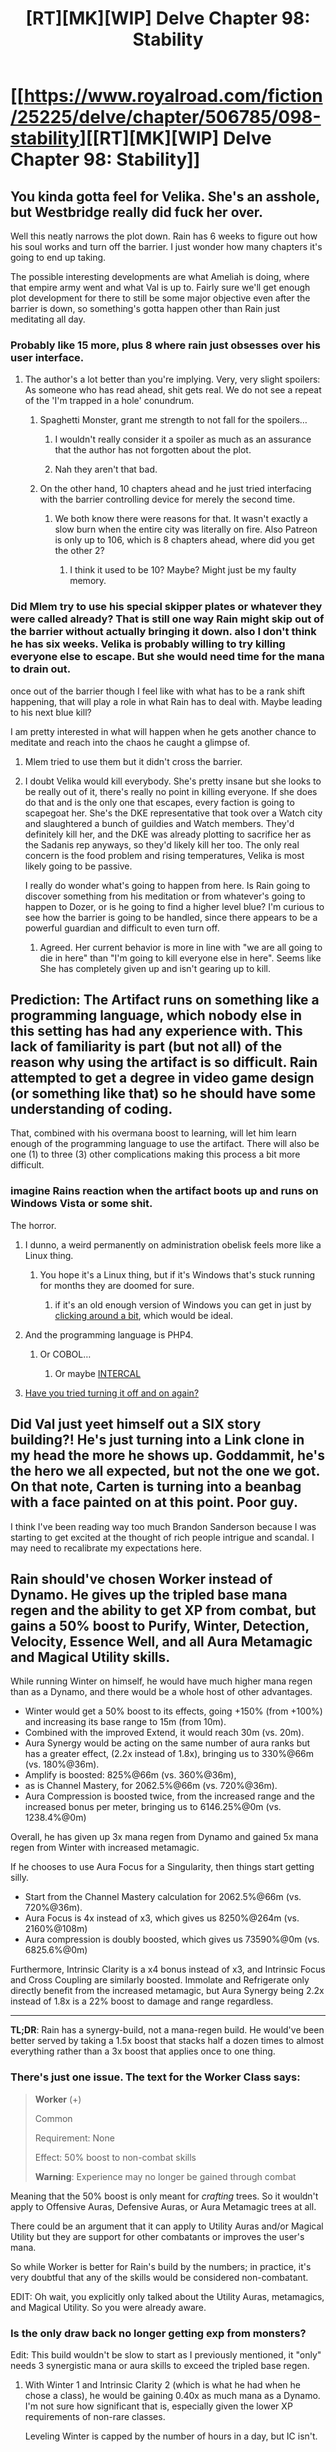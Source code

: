 #+TITLE: [RT][MK][WIP] Delve Chapter 98: Stability

* [[https://www.royalroad.com/fiction/25225/delve/chapter/506785/098-stability][[RT][MK][WIP] Delve Chapter 98: Stability]]
:PROPERTIES:
:Author: xamueljones
:Score: 71
:DateUnix: 1591506305.0
:DateShort: 2020-Jun-07
:END:

** You kinda gotta feel for Velika. She's an asshole, but Westbridge really did fuck her over.

Well this neatly narrows the plot down. Rain has 6 weeks to figure out how his soul works and turn off the barrier. I just wonder how many chapters it's going to end up taking.

The possible interesting developments are what Ameliah is doing, where that empire army went and what Val is up to. Fairly sure we'll get enough plot development for there to still be some major objective even after the barrier is down, so something's gotta happen other than Rain just meditating all day.
:PROPERTIES:
:Author: Watchful1
:Score: 37
:DateUnix: 1591511627.0
:DateShort: 2020-Jun-07
:END:

*** Probably like 15 more, plus 8 where rain just obsesses over his user interface.
:PROPERTIES:
:Author: ThinkPan
:Score: 15
:DateUnix: 1591539790.0
:DateShort: 2020-Jun-07
:END:

**** The author's a lot better than you're implying. Very, very slight spoilers: As someone who has read ahead, shit gets real. We do not see a repeat of the 'I'm trapped in a hole' conundrum.
:PROPERTIES:
:Author: Gr_Cheese
:Score: 6
:DateUnix: 1591556094.0
:DateShort: 2020-Jun-07
:END:

***** Spaghetti Monster, grant me strength to not fall for the spoilers...
:PROPERTIES:
:Author: kaukamieli
:Score: 12
:DateUnix: 1591574611.0
:DateShort: 2020-Jun-08
:END:

****** I wouldn't really consider it a spoiler as much as an assurance that the author has not forgotten about the plot.
:PROPERTIES:
:Author: DoubleBullfrog
:Score: 5
:DateUnix: 1591576268.0
:DateShort: 2020-Jun-08
:END:


****** Nah they aren't that bad.
:PROPERTIES:
:Author: DearDeathDay
:Score: 1
:DateUnix: 1591574808.0
:DateShort: 2020-Jun-08
:END:


***** On the other hand, 10 chapters ahead and he just tried interfacing with the barrier controlling device for merely the second time.
:PROPERTIES:
:Author: Bowbreaker
:Score: 4
:DateUnix: 1591627549.0
:DateShort: 2020-Jun-08
:END:

****** We both know there were reasons for that. It wasn't exactly a slow burn when the entire city was literally on fire. Also Patreon is only up to 106, which is 8 chapters ahead, where did you get the other 2?
:PROPERTIES:
:Author: Gr_Cheese
:Score: 3
:DateUnix: 1591639572.0
:DateShort: 2020-Jun-08
:END:

******* I think it used to be 10? Maybe? Might just be my faulty memory.
:PROPERTIES:
:Author: Bowbreaker
:Score: 1
:DateUnix: 1591667999.0
:DateShort: 2020-Jun-09
:END:


*** Did Mlem try to use his special skipper plates or whatever they were called already? That is still one way Rain might skip out of the barrier without actually bringing it down. also I don't think he has six weeks. Velika is probably willing to try killing everyone else to escape. But she would need time for the mana to drain out.

once out of the barrier though I feel like with what has to be a rank shift happening, that will play a role in what Rain has to deal with. Maybe leading to his next blue kill?

I am pretty interested in what will happen when he gets another chance to meditate and reach into the chaos he caught a glimpse of.
:PROPERTIES:
:Author: GreatNortherner
:Score: 1
:DateUnix: 1591513613.0
:DateShort: 2020-Jun-07
:END:

**** Mlem tried to use them but it didn't cross the barrier.
:PROPERTIES:
:Author: SpaceTimeOverGod
:Score: 15
:DateUnix: 1591529257.0
:DateShort: 2020-Jun-07
:END:


**** I doubt Velika would kill everybody. She's pretty insane but she looks to be really out of it, there's really no point in killing everyone. If she does do that and is the only one that escapes, every faction is going to scapegoat her. She's the DKE representative that took over a Watch city and slaughtered a bunch of guildies and Watch members. They'd definitely kill her, and the DKE was already plotting to sacrifice her as the Sadanis rep anyways, so they'd likely kill her too. The only real concern is the food problem and rising temperatures, Velika is most likely going to be passive.

I really do wonder what's going to happen from here. Is Rain going to discover something from his meditation or from whatever's going to happen to Dozer, or is he going to find a higher level blue? I'm curious to see how the barrier is going to be handled, since there appears to be a powerful guardian and difficult to even turn off.
:PROPERTIES:
:Author: TheTruthVeritas
:Score: 14
:DateUnix: 1591519409.0
:DateShort: 2020-Jun-07
:END:

***** Agreed. Her current behavior is more in line with "we are all going to die in here" than "I'm going to kill everyone else in here". Seems like She has completely given up and isn't gearing up to kill.
:PROPERTIES:
:Author: RetardedWabbit
:Score: 6
:DateUnix: 1591559017.0
:DateShort: 2020-Jun-08
:END:


** Prediction: The Artifact runs on something like a programming language, which nobody else in this setting has had any experience with. This lack of familiarity is part (but not all) of the reason why using the artifact is so difficult. Rain attempted to get a degree in video game design (or something like that) so he should have some understanding of coding.

That, combined with his overmana boost to learning, will let him learn enough of the programming language to use the artifact. There will also be one (1) to three (3) other complications making this process a bit more difficult.
:PROPERTIES:
:Author: steelong
:Score: 27
:DateUnix: 1591525110.0
:DateShort: 2020-Jun-07
:END:

*** imagine Rains reaction when the artifact boots up and runs on Windows Vista or some shit.

The horror.
:PROPERTIES:
:Author: Laventale2
:Score: 43
:DateUnix: 1591527412.0
:DateShort: 2020-Jun-07
:END:

**** I dunno, a weird permanently on administration obelisk feels more like a Linux thing.
:PROPERTIES:
:Author: CreationBlues
:Score: 17
:DateUnix: 1591542050.0
:DateShort: 2020-Jun-07
:END:

***** You hope it's a Linux thing, but if it's Windows that's stuck running for months they are doomed for sure.
:PROPERTIES:
:Author: RetardedWabbit
:Score: 8
:DateUnix: 1591546943.0
:DateShort: 2020-Jun-07
:END:

****** if it's an old enough version of Windows you can get in just by [[https://www.reddit.com/r/hacking/comments/djvzd/windows_nt_login_hack_gif/][clicking around a bit]], which would be ideal.
:PROPERTIES:
:Author: IICVX
:Score: 6
:DateUnix: 1591555878.0
:DateShort: 2020-Jun-07
:END:


**** And the programming language is PHP4.
:PROPERTIES:
:Author: eaglejarl
:Score: 2
:DateUnix: 1591565968.0
:DateShort: 2020-Jun-08
:END:

***** Or COBOL...
:PROPERTIES:
:Author: Hard_Avid_Sir
:Score: 2
:DateUnix: 1591573515.0
:DateShort: 2020-Jun-08
:END:

****** Or maybe [[https://en.wikipedia.org/wiki/INTERCAL#Syntax][INTERCAL]]
:PROPERTIES:
:Author: eaglejarl
:Score: 2
:DateUnix: 1591574281.0
:DateShort: 2020-Jun-08
:END:


**** [[https://www.youtube.com/watch?v=-IfnjBHtjHc][Have you tried turning it off and on again?]]
:PROPERTIES:
:Author: LifeIsBizarre
:Score: 1
:DateUnix: 1591764647.0
:DateShort: 2020-Jun-10
:END:


** Did Val just yeet himself out a SIX story building?! He's just turning into a Link clone in my head the more he shows up. Goddammit, he's the hero we all expected, but not the one we got. On that note, Carten is turning into a beanbag with a face painted on at this point. Poor guy.

I think I've been reading way too much Brandon Sanderson because I was starting to get excited at the thought of rich people intrigue and scandal. I may need to recalibrate my expectations here.
:PROPERTIES:
:Author: PDNeznor
:Score: 18
:DateUnix: 1591519173.0
:DateShort: 2020-Jun-07
:END:


** *Rain should've chosen Worker instead of Dynamo*. He gives up the tripled base mana regen and the ability to get XP from combat, but gains a 50% boost to Purify, Winter, Detection, Velocity, Essence Well, and all Aura Metamagic and Magical Utility skills.

While running Winter on himself, he would have much higher mana regen than as a Dynamo, and there would be a whole host of other advantages.

- Winter would get a 50% boost to its effects, going +150% (from +100%) and increasing its base range to 15m (from 10m).\\
- Combined with the improved Extend, it would reach 30m (vs. 20m).\\
- Aura Synergy would be acting on the same number of aura ranks but has a greater effect, (2.2x instead of 1.8x), bringing us to 330%@66m (vs. 180%@36m).\\
- Amplify is boosted: 825%@66m (vs. 360%@36m),
- as is Channel Mastery, for 2062.5%@66m (vs. 720%@36m).\\
- Aura Compression is boosted twice, from the increased range and the increased bonus per meter, bringing us to 6146.25%@0m (vs. 1238.4%@0m)

Overall, he has given up 3x mana regen from Dynamo and gained 5x mana regen from Winter with increased metamagic.

If he chooses to use Aura Focus for a Singularity, then things start getting silly.

- Start from the Channel Mastery calculation for 2062.5%@66m (vs. 720%@36m).
- Aura Focus is 4x instead of x3, which gives us 8250%@264m (vs. 2160%@108m)
- Aura compression is doubly boosted, which gives us 73590%@0m (vs. 6825.6%@0m)

Furthermore, Intrinsic Clarity is a x4 bonus instead of x3, and Intrinsic Focus and Cross Coupling are similarly boosted. Immolate and Refrigerate only directly benefit from the increased metamagic, but Aura Synergy being 2.2x instead of 1.8x is a 22% boost to damage and range regardless.

--------------

*TL;DR*: Rain has a synergy-build, not a mana-regen build. He would've been better served by taking a 1.5x boost that stacks half a dozen times to almost everything rather than a 3x boost that applies once to one thing.
:PROPERTIES:
:Author: ulyssessword
:Score: 15
:DateUnix: 1591565128.0
:DateShort: 2020-Jun-08
:END:

*** There's just one issue. The text for the Worker Class says:

#+begin_quote
  *Worker* (+)

  Common

  Requirement: None

  Effect: 50% boost to non-combat skills

  *Warning*: Experience may no longer be gained through combat
#+end_quote

Meaning that the 50% boost is only meant for /crafting/ trees. So it wouldn't apply to Offensive Auras, Defensive Auras, or Aura Metamagic trees at all.

There could be an argument that it can apply to Utility Auras and/or Magical Utility but they are support for other combatants or improves the user's mana.

So while Worker is better for Rain's build by the numbers; in practice, it's very doubtful that any of the skills would be considered non-combatant.

EDIT: Oh wait, you explicitly only talked about the Utility Auras, metamagics, and Magical Utility. So you were already aware.
:PROPERTIES:
:Author: xamueljones
:Score: 11
:DateUnix: 1591565995.0
:DateShort: 2020-Jun-08
:END:


*** Is the only draw back no longer getting exp from monsters?

Edit: This build wouldn't be slow to start as I previously mentioned, it "only" needs 3 synergistic mana or aura skills to exceed the tripled base regen.
:PROPERTIES:
:Author: RetardedWabbit
:Score: 3
:DateUnix: 1591567249.0
:DateShort: 2020-Jun-08
:END:

**** With Winter 1 and Intrinsic Clarity 2 (which is what he had when he chose a class), he would be gaining 0.40x as much mana as a Dynamo. I'm not sure how significant that is, especially given the lower XP requirements of non-rare classes.

Leveling Winter is capped by the number of hours in a day, but IC isn't.
:PROPERTIES:
:Author: ulyssessword
:Score: 3
:DateUnix: 1591567564.0
:DateShort: 2020-Jun-08
:END:


**** The draback is most probably that you don't get the better dynamo classes if you take worker. You also would not have a reason to get only that one stat, so you'd learn the language slower, remember fewer things, probably not get to use the artifact that he is obviously going to use...
:PROPERTIES:
:Author: kaukamieli
:Score: 1
:DateUnix: 1591644055.0
:DateShort: 2020-Jun-08
:END:


*** You're absolutely right in terms of the effects and the value of it, but can you /imagine/ the reaction from the "numbers must go up and I'm bored because Rain hasn't raise his level cap yet" crowd?
:PROPERTIES:
:Author: eaglejarl
:Score: 3
:DateUnix: 1591565556.0
:DateShort: 2020-Jun-08
:END:

**** I think that's a straw man argument, but even then why would those people have a problem with this? This proposed build "makes the numbers go up" a astronomical amount.
:PROPERTIES:
:Author: RetardedWabbit
:Score: 9
:DateUnix: 1591566806.0
:DateShort: 2020-Jun-08
:END:

***** u/eaglejarl:
#+begin_quote
  I think that's a straw man argument,
#+end_quote

It really is not. Read the comments on RR or on his Patreon. "Rain hasn't raised his cap in forever" is in the top three comments about the story, if not /the/ most common. Drop into the Discord and you'll see constant discussion about alternative ways that he could raise his cap.
:PROPERTIES:
:Author: eaglejarl
:Score: 3
:DateUnix: 1591574178.0
:DateShort: 2020-Jun-08
:END:


***** We don't know that. We don't know what he gets in the future, because his final build is not revealed yet.

Up to this point? Maybe. But he is as strong as plot dictates. Maybe worker would be weaker if he was actually planned to take that?

And hey, you can be happy he did this instead of some other weaker build and consider the numbers have gone up as well.
:PROPERTIES:
:Author: kaukamieli
:Score: 1
:DateUnix: 1591575059.0
:DateShort: 2020-Jun-08
:END:


** I like the story very much. But I hope I don't die of old age before he gets out of barrier.
:PROPERTIES:
:Author: Dasumit
:Score: 6
:DateUnix: 1591546015.0
:DateShort: 2020-Jun-07
:END:

*** What we skipped 4 days right? 6 weeks * 7 days pre week = 42 days

42 days/ ave time skip of 4 days = 10 .5 chapters. So about 2 real-life months of updates before no barrier(I hope).
:PROPERTIES:
:Author: ironistkraken
:Score: 1
:DateUnix: 1591548741.0
:DateShort: 2020-Jun-07
:END:

**** Patreon reader here.

As of chapter 106 he's still in the barrier.
:PROPERTIES:
:Author: eaglejarl
:Score: 3
:DateUnix: 1591565797.0
:DateShort: 2020-Jun-08
:END:

***** Eww. Thanks for the warning.
:PROPERTIES:
:Author: thatavidreadertrue
:Score: 3
:DateUnix: 1591583431.0
:DateShort: 2020-Jun-08
:END:

****** Eh there's significant progress being made, they are definitely not just hanging around. Most people would be very interested in knowing the contents of chapter 105 for instance
:PROPERTIES:
:Author: munkeegutz
:Score: 3
:DateUnix: 1591651648.0
:DateShort: 2020-Jun-09
:END:


**** I hope too. And no other side quests comes in between.
:PROPERTIES:
:Author: Dasumit
:Score: 2
:DateUnix: 1591549453.0
:DateShort: 2020-Jun-07
:END:


** I wonder what % of the dome's mana came from Rain himself, not counting winter? He presumably produces more than 8 focus mages combined, but I wonder how he compares to non-mages. He could very well hold up the barrier himself.

We don't really have much information about how the dome's mana works do we? It announced and drained at the start but doesn't seem to have been draining anything since, even when the Empire was trying to crack it. For all we know it could be single use, is now discharging, and is at an unknown percentage.

Also Rain may be able to drain the barrier using mana manipulation or area damage.
:PROPERTIES:
:Author: RetardedWabbit
:Score: 2
:DateUnix: 1591547774.0
:DateShort: 2020-Jun-07
:END:

*** In [[https://www.royalroad.com/fiction/25225/delve/chapter/463202/083-boon][chapter 83]] Rain mentions that the unawakened far outweigh the contributions of the Guild:

#+begin_quote
  “You know her so well?” Rill said, raising an eyebrow at her. Melka scowled, but did not respond. “As I said, she is not stupid. Her commands thus far have been reasonable, and she will listen to reason if it is presented to her properly. Citizen Westbridge is the greater mystery. I would have thought he would have honored Halgrave's request to allow the Guild to depart.”

  “Yeah, me too,” said Rain, nodding. “At first, I thought they wanted us in here to fuel the barrier, but the math doesn't check out. There's too many unawakened for a hundred or so Bronzeplates to matter.”
#+end_quote
:PROPERTIES:
:Author: danielparks
:Score: 5
:DateUnix: 1591595969.0
:DateShort: 2020-Jun-08
:END:


*** u/ulyssessword:
#+begin_quote
  I wonder what % of the dome's mana came from Rain himself, not counting winter? He presumably produces more than 8 focus mages combined, but I wonder how he compares to non-mages. He could very well hold up the barrier himself.
#+end_quote

Rain might produce as much mana as the rest of the Awakened in the town, even excluding his effect on others via Winter.

Compared to a Mage with balanced stats, he has double the clarity and 3x the regen per point of clarity. This is an x6 multiplier.

If he keeps up Winter (13.38x mana regen) half of the day, it would be another x7 multiplier to the mana he generates in any given day, bringing him to 42 mage-equivalents of mana regen. (Winter Singularity gives him 70x mana regen, bringing him to 420 mage-equivalents if he uses it 24/7).

I'm assuming that most of the mages have Intrinsic Clarity, Intrinsic Focus, and Cross Coupling. This would be a more effective boost to them than to Rain because they would get +25 Clarity compared to Rain's +2.5, but they likely don't all have it, or aren't all fully-leveled, so I'm saying it's a wash.

Warriors have essentially zero mana regen compared to Mages. They have 1/10 the Clarity and 1/3 the regen per point (due to lacking Intrinsic Clarity), giving them 1/30 Mage-equivalent mana regen.

Are there 21 Mages and 630 Fighters around level 18 left in the town after the big fight?
:PROPERTIES:
:Author: ulyssessword
:Score: 5
:DateUnix: 1591562281.0
:DateShort: 2020-Jun-08
:END:


*** It's still taking mana, it's just not crippling anymore. Around 40% I believe
:PROPERTIES:
:Score: 0
:DateUnix: 1591562160.0
:DateShort: 2020-Jun-08
:END:
